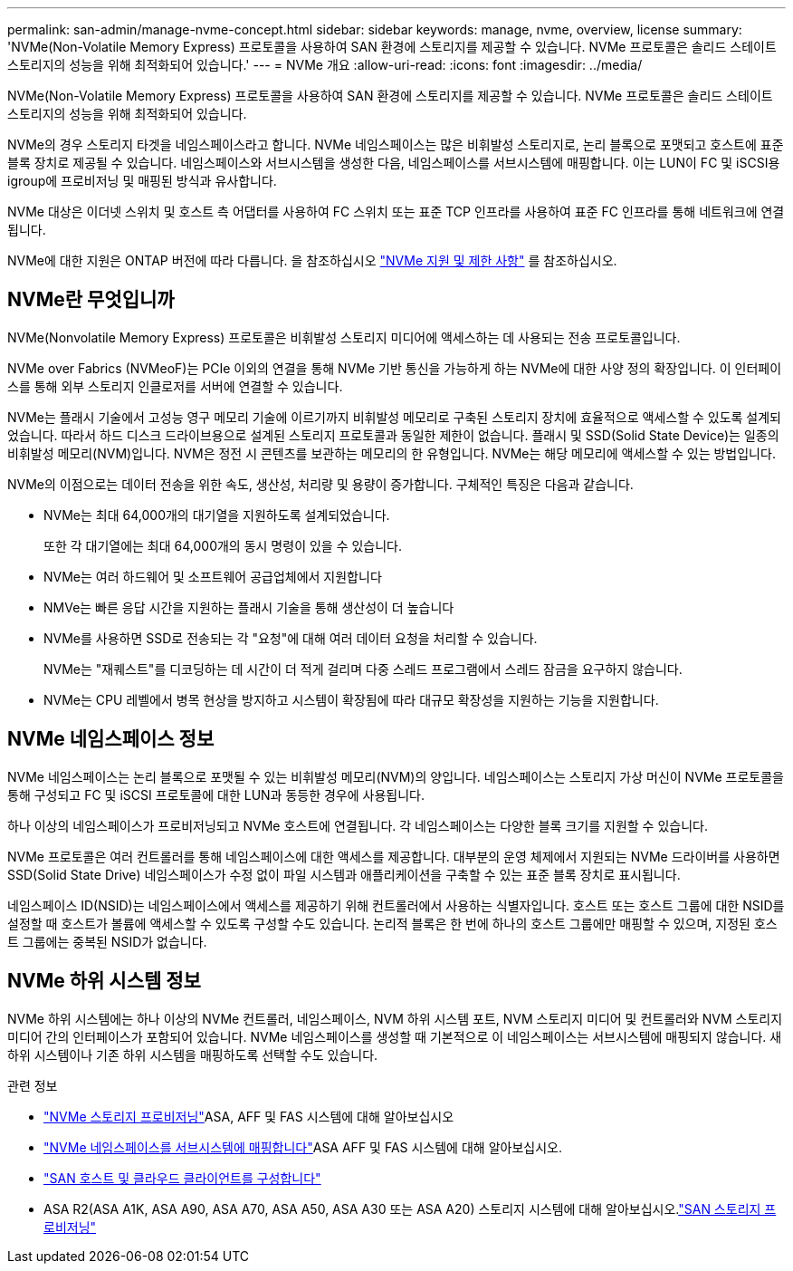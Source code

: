 ---
permalink: san-admin/manage-nvme-concept.html 
sidebar: sidebar 
keywords: manage, nvme, overview, license 
summary: 'NVMe(Non-Volatile Memory Express) 프로토콜을 사용하여 SAN 환경에 스토리지를 제공할 수 있습니다. NVMe 프로토콜은 솔리드 스테이트 스토리지의 성능을 위해 최적화되어 있습니다.' 
---
= NVMe 개요
:allow-uri-read: 
:icons: font
:imagesdir: ../media/


[role="lead"]
NVMe(Non-Volatile Memory Express) 프로토콜을 사용하여 SAN 환경에 스토리지를 제공할 수 있습니다. NVMe 프로토콜은 솔리드 스테이트 스토리지의 성능을 위해 최적화되어 있습니다.

NVMe의 경우 스토리지 타겟을 네임스페이스라고 합니다. NVMe 네임스페이스는 많은 비휘발성 스토리지로, 논리 블록으로 포맷되고 호스트에 표준 블록 장치로 제공될 수 있습니다. 네임스페이스와 서브시스템을 생성한 다음, 네임스페이스를 서브시스템에 매핑합니다. 이는 LUN이 FC 및 iSCSI용 igroup에 프로비저닝 및 매핑된 방식과 유사합니다.

NVMe 대상은 이더넷 스위치 및 호스트 측 어댑터를 사용하여 FC 스위치 또는 표준 TCP 인프라를 사용하여 표준 FC 인프라를 통해 네트워크에 연결됩니다.

NVMe에 대한 지원은 ONTAP 버전에 따라 다릅니다. 을 참조하십시오 link:../nvme/support-limitations.html["NVMe 지원 및 제한 사항"] 를 참조하십시오.



== NVMe란 무엇입니까

NVMe(Nonvolatile Memory Express) 프로토콜은 비휘발성 스토리지 미디어에 액세스하는 데 사용되는 전송 프로토콜입니다.

NVMe over Fabrics (NVMeoF)는 PCIe 이외의 연결을 통해 NVMe 기반 통신을 가능하게 하는 NVMe에 대한 사양 정의 확장입니다. 이 인터페이스를 통해 외부 스토리지 인클로저를 서버에 연결할 수 있습니다.

NVMe는 플래시 기술에서 고성능 영구 메모리 기술에 이르기까지 비휘발성 메모리로 구축된 스토리지 장치에 효율적으로 액세스할 수 있도록 설계되었습니다. 따라서 하드 디스크 드라이브용으로 설계된 스토리지 프로토콜과 동일한 제한이 없습니다. 플래시 및 SSD(Solid State Device)는 일종의 비휘발성 메모리(NVM)입니다. NVM은 정전 시 콘텐츠를 보관하는 메모리의 한 유형입니다. NVMe는 해당 메모리에 액세스할 수 있는 방법입니다.

NVMe의 이점으로는 데이터 전송을 위한 속도, 생산성, 처리량 및 용량이 증가합니다. 구체적인 특징은 다음과 같습니다.

* NVMe는 최대 64,000개의 대기열을 지원하도록 설계되었습니다.
+
또한 각 대기열에는 최대 64,000개의 동시 명령이 있을 수 있습니다.

* NVMe는 여러 하드웨어 및 소프트웨어 공급업체에서 지원합니다
* NMVe는 빠른 응답 시간을 지원하는 플래시 기술을 통해 생산성이 더 높습니다
* NVMe를 사용하면 SSD로 전송되는 각 "요청"에 대해 여러 데이터 요청을 처리할 수 있습니다.
+
NVMe는 "재퀘스트"를 디코딩하는 데 시간이 더 적게 걸리며 다중 스레드 프로그램에서 스레드 잠금을 요구하지 않습니다.

* NVMe는 CPU 레벨에서 병목 현상을 방지하고 시스템이 확장됨에 따라 대규모 확장성을 지원하는 기능을 지원합니다.




== NVMe 네임스페이스 정보

NVMe 네임스페이스는 논리 블록으로 포맷될 수 있는 비휘발성 메모리(NVM)의 양입니다. 네임스페이스는 스토리지 가상 머신이 NVMe 프로토콜을 통해 구성되고 FC 및 iSCSI 프로토콜에 대한 LUN과 동등한 경우에 사용됩니다.

하나 이상의 네임스페이스가 프로비저닝되고 NVMe 호스트에 연결됩니다. 각 네임스페이스는 다양한 블록 크기를 지원할 수 있습니다.

NVMe 프로토콜은 여러 컨트롤러를 통해 네임스페이스에 대한 액세스를 제공합니다. 대부분의 운영 체제에서 지원되는 NVMe 드라이버를 사용하면 SSD(Solid State Drive) 네임스페이스가 수정 없이 파일 시스템과 애플리케이션을 구축할 수 있는 표준 블록 장치로 표시됩니다.

네임스페이스 ID(NSID)는 네임스페이스에서 액세스를 제공하기 위해 컨트롤러에서 사용하는 식별자입니다. 호스트 또는 호스트 그룹에 대한 NSID를 설정할 때 호스트가 볼륨에 액세스할 수 있도록 구성할 수도 있습니다. 논리적 블록은 한 번에 하나의 호스트 그룹에만 매핑할 수 있으며, 지정된 호스트 그룹에는 중복된 NSID가 없습니다.



== NVMe 하위 시스템 정보

NVMe 하위 시스템에는 하나 이상의 NVMe 컨트롤러, 네임스페이스, NVM 하위 시스템 포트, NVM 스토리지 미디어 및 컨트롤러와 NVM 스토리지 미디어 간의 인터페이스가 포함되어 있습니다. NVMe 네임스페이스를 생성할 때 기본적으로 이 네임스페이스는 서브시스템에 매핑되지 않습니다. 새 하위 시스템이나 기존 하위 시스템을 매핑하도록 선택할 수도 있습니다.

.관련 정보
* link:create-nvme-namespace-subsystem-task.html["NVMe 스토리지 프로비저닝"]ASA, AFF 및 FAS 시스템에 대해 알아보십시오
* link:map-nvme-namespace-subsystem-task.html["NVMe 네임스페이스를 서브시스템에 매핑합니다"]ASA AFF 및 FAS 시스템에 대해 알아보십시오.
* link:https://docs.netapp.com/us-en/ontap-sanhost/["SAN 호스트 및 클라우드 클라이언트를 구성합니다"^]
* ASA R2(ASA A1K, ASA A90, ASA A70, ASA A50, ASA A30 또는 ASA A20) 스토리지 시스템에 대해 알아보십시오.link:https://docs.netapp.com/us-en/asa-r2/manage-data/provision-san-storage.html["SAN 스토리지 프로비저닝"^]

